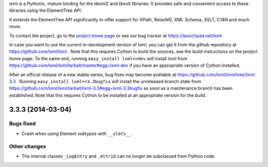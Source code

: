 lxml is a Pythonic, mature binding for the libxml2 and libxslt libraries.  It
provides safe and convenient access to these libraries using the ElementTree
API.

It extends the ElementTree API significantly to offer support for XPath,
RelaxNG, XML Schema, XSLT, C14N and much more.

To contact the project, go to the `project home page
<http://lxml.de/>`_ or see our bug tracker at
https://launchpad.net/lxml

In case you want to use the current in-development version of lxml,
you can get it from the github repository at
https://github.com/lxml/lxml .  Note that this requires Cython to
build the sources, see the build instructions on the project home
page.  To the same end, running ``easy_install lxml==dev`` will
install lxml from
https://github.com/lxml/lxml/tarball/master#egg=lxml-dev if you have
an appropriate version of Cython installed.


After an official release of a new stable series, bug fixes may become
available at
https://github.com/lxml/lxml/tree/lxml-3.3 .
Running ``easy_install lxml==3.3bugfix`` will install
the unreleased branch state from
https://github.com/lxml/lxml/tarball/lxml-3.3#egg=lxml-3.3bugfix
as soon as a maintenance branch has been established.  Note that this
requires Cython to be installed at an appropriate version for the build.

3.3.3 (2014-03-04)
==================

Bugs fixed
----------

* Crash when using Element subtypes with ``__slots__``.

Other changes
-------------

* The internal classes ``_LogEntry`` and ``_Attrib`` can no longer be
  subclassed from Python code.





